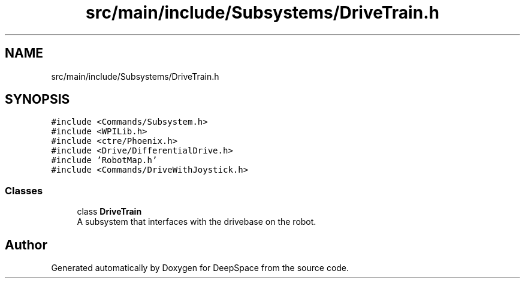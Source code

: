 .TH "src/main/include/Subsystems/DriveTrain.h" 3 "Thu Dec 20 2018" "DeepSpace" \" -*- nroff -*-
.ad l
.nh
.SH NAME
src/main/include/Subsystems/DriveTrain.h
.SH SYNOPSIS
.br
.PP
\fC#include <Commands/Subsystem\&.h>\fP
.br
\fC#include <WPILib\&.h>\fP
.br
\fC#include <ctre/Phoenix\&.h>\fP
.br
\fC#include <Drive/DifferentialDrive\&.h>\fP
.br
\fC#include 'RobotMap\&.h'\fP
.br
\fC#include <Commands/DriveWithJoystick\&.h>\fP
.br

.SS "Classes"

.in +1c
.ti -1c
.RI "class \fBDriveTrain\fP"
.br
.RI "A subsystem that interfaces with the drivebase on the robot\&. "
.in -1c
.SH "Author"
.PP 
Generated automatically by Doxygen for DeepSpace from the source code\&.
